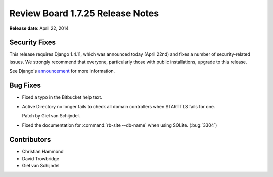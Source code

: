 =================================
Review Board 1.7.25 Release Notes
=================================

**Release date**: April 22, 2014


Security Fixes
==============

This release requires Django 1.4.11, which was announced today (April 22nd)
and fixes a number of security-related issues. We strongly recommend that
everyone, particularly those with public installations, upgrade to this
release.

See Django's `announcement
<https://www.djangoproject.com/weblog/2014/apr/21/security/>`_ for more
information.


Bug Fixes
=========

* Fixed a typo in the Bitbucket help text.

* Active Directory no longer fails to check all domain controllers when
  STARTTLS fails for one.

  Patch by Giel van Schijndel.

* Fixed the documentation for :command:`rb-site --db-name` when using SQLite.
  (:bug:`3304`)


Contributors
============

* Christian Hammond
* David Trowbridge
* Giel van Schijndel
